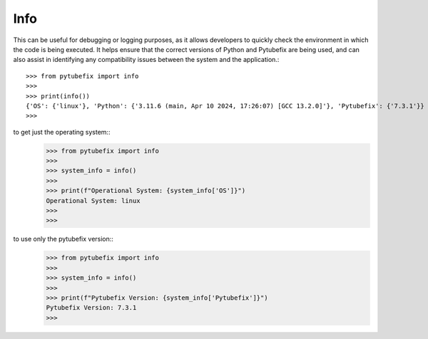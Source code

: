 .. _info:

Info
====

This can be useful for debugging or logging purposes, as it allows developers to quickly 
check the environment in which the code is being executed. It helps ensure that the correct 
versions of Python and Pytubefix are being used, and can also assist in identifying any 
compatibility issues between the system and the application.::
    >>> from pytubefix import info
    >>> 
    >>> print(info())
    {'OS': {'linux'}, 'Python': {'3.11.6 (main, Apr 10 2024, 17:26:07) [GCC 13.2.0]'}, 'Pytubefix': {'7.3.1'}}
    >>> 

to get just the operating system::
    >>> from pytubefix import info
    >>> 
    >>> system_info = info()
    >>> 
    >>> print(f"Operational System: {system_info['OS']}")
    Operational System: linux
    >>> 
    >>>

to use only the pytubefix version::
    >>> from pytubefix import info
    >>> 
    >>> system_info = info()
    >>> 
    >>> print(f"Pytubefix Version: {system_info['Pytubefix']}")
    Pytubefix Version: 7.3.1
    >>> 

